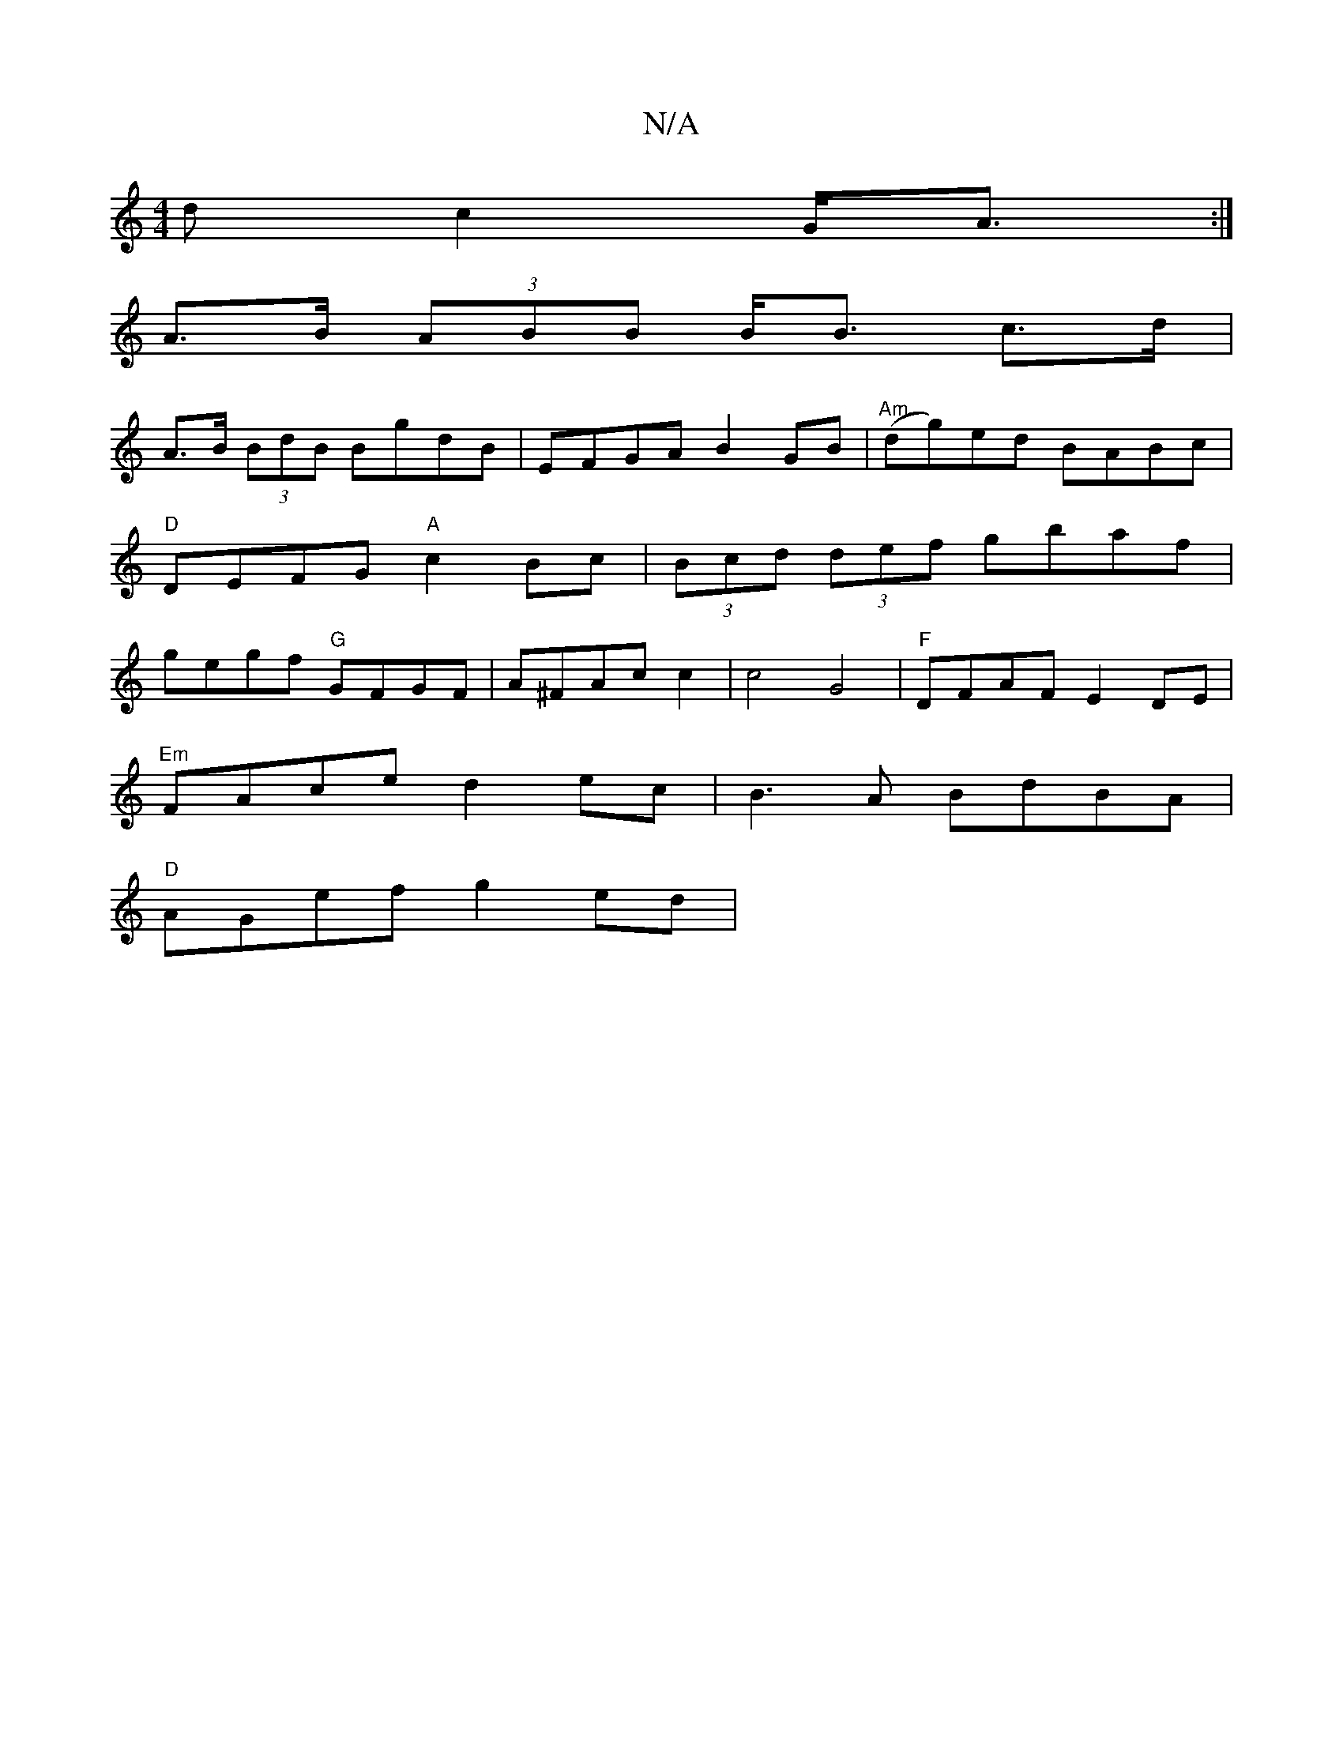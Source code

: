X:1
T:N/A
M:4/4
R:N/A
K:Cmajor
d c2 G<A :|
A>B (3ABB B<B c>d |
A>B (3BdB BgdB|EFGA B2GB|"Am" (dg)ed BABc| "D" DEFG "A"c2 Bc|(3Bcd (3def gbaf|gegf "G"GFGF |A^FAc c2 | c4 G4 | "F"DFAF E2 DE|
"Em"FAce d2ec|B3A BdBA|
"D"AGef g2-ed|"Em"